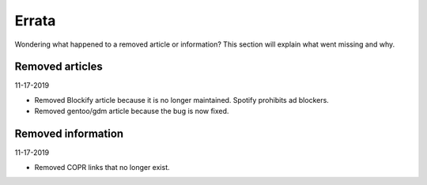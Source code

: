 Errata
^^^^^^

Wondering what happened to a removed article or information? This section will
explain what went missing and why.

Removed articles
----------------

11-17-2019

- Removed Blockify article because it is no longer maintained. Spotify prohibits
  ad blockers.

- Removed gentoo/gdm article because the bug is now fixed.

Removed information
-------------------

11-17-2019

- Removed COPR links that no longer exist.
